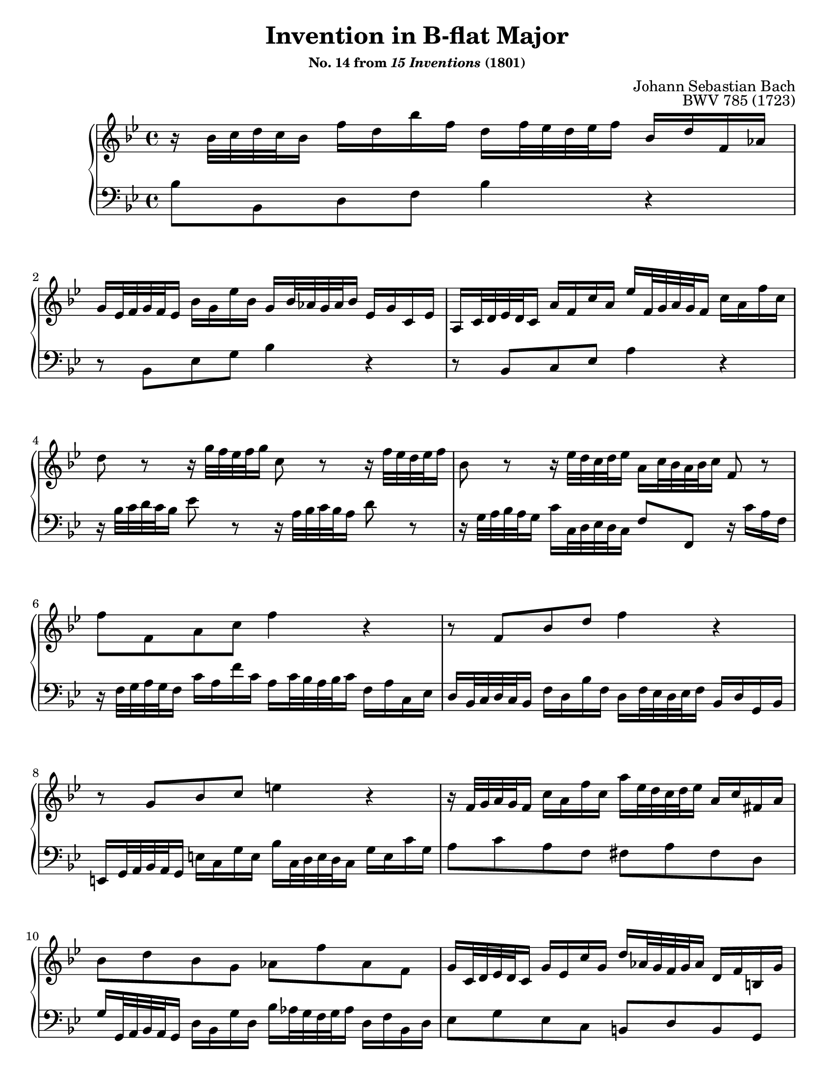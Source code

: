 \version "2.20.0"
\language "english"
\pointAndClickOff

#(set-default-paper-size "letter")
\paper {
  print-page-number = ##f
  % indent = 0
  % page-breaking = #ly:one-page-breaking
}

\header {
  title = \markup { "Invention in B-flat Major" }
  subsubtitle = \markup { "No. 14 from" \italic { "15 Inventions" } "(1801)" }
  composer = "Johann Sebastian Bach"
  opus = "BWV 785 (1723)"
  tagline = ##f
}

global = {
  \key bf \major
  \time 4/4
}

upperStaff = {
  \relative c'' {
    %% Bach: \clef soprano
    r16 bf32 c d c bf16 f' d bf' f d f32 ef d ef f16 bf, d f, af | \break
    g ef32 f g f ef16 bf' g ef' bf g bf32 af g af bf16 ef, g c, ef |
    a, c32 d ef d c16 a' f c' a ef' f,32 g a g f16 c' a f' c |

    d8 r r16 g32 f ef f g16 c,8 r r16 f32 ef d ef f16 |
    bf,8 r r16 ef32 d c d ef16 a, c32 bf a bf c16 f,8 r |

    f' f, a c f4 r |
    r8 f, bf d f4 r |
    r8 g, bf c e4 r |

    r16 f,32 g a g f16 c' a f' c a' ef32 d c d ef16 a, c fs, a |
    bf8 d bf g af f' af, f |
    g16 c,32 d ef d c16 g' ef c' g d' af32 g f g af16 d, f b, g' |  \pageBreak

    ef8 r r16 c32 d ef d c16 c'8. bf16 a f32 g a g f16 |
    f'8. ef16 d bf32 c d c bf16 bf'8. af16 g bf32 af g af bf16 |

    ef, g32 f ef f g16 c, ef32 d c d ef16 a, c32 d ef d c16 f af,32 g f g af16 |
    g bf32 c d c bf16 ef g,32 f ef f g16 f a32 bf c bf a16 d f,32 ef d ef f16 |
    ef g32 a bf a g16 c ef,32 d c d ef16 d4

    \stemUp % accommodate lower voice moving up
    r16 bf'32 c d c bf16
    \stemNeutral |
    f' d bf' f d f32 ef d ef f16 bf, ef bf ef g, ef32 f g f ef16 |
    bf' g ef' bf g bf32 af g af bf16 ef,8 ef'~ 16 32 d c d ef16 |

    f,8 ef'~ 16 c32 d ef d c16 f d32 c bf c d16 f, bf c a |
    bf1\fermata |
  }
  \bar "|."
}

lowerStaff = {
  \relative c' {
    bf8 bf, d f bf4 r |
    r8 bf, ef g bf4 r |

    r8 bf, c ef a4 r |
    r16 bf32 c d c bf16 ef8 r r16 a,32 bf c bf a16 d8 r |

    r16 g,32 a bf a g16 c c,32 d ef d c16 f8 f, r16 c'' a f |
    r16 f32 g a g f16 c' a f' c a c32 bf a bf c16 f, a c, ef |

    d bf32 c d c bf16 f' d bf' f d f32 ef d ef f16 bf, d g, bf |
    e, g32 a bf a g16 e' c g' e bf' c,32 d e d c16 g' e c' g |

    a8 c a f fs a fs d  |
    g16 g,32 a bf a g16 d' bf g' d bf' af32 g f g af16 d, f bf, d |

    ef8 g ef c b d b g |
    c16 c,32 d ef d c16 c'8. bf16 a f32 g a g f16 f'8. ef16 |

    d bf32 c d c bf16 bf'8. af16 g ef32 f g f ef16 ef'8. d16 |
    c16 ef32 d c d ef16 a, c32 bf a bf c16 f, a32 bf c bf a16 d f,32 ef d ef f16 |

    ef g32 a bf a g16 c ef,32 d c d ef16 d f32 g a g f16 bf d,32 c bf c d16 |
    c ef32 f g f ef16 a c,32 bf a bf c16 bf
    %% Bach: \clef alto
    bf'32 c d c bf16 f' d
    \change Staff = "up"
    bf' f
    \change Staff = "down" |

    d f32 ef d ef f16 bf, d f, af g ef32 f g f ef16 bf' g ef' bf |
    %% Bach: \clef bass
    g bf32 af g af bf16 ef, g bf, d c f,32 g a? g f16 c' a ef' c |

    a c32 bf a bf c16 f, a c, ef d bf'32 c d c bf16 f'8 f, |
    bf1\fermata |
  }
}

dynamics = {
}

pedalMarks = {
}

\score {
  \new PianoStaff <<
    \new Staff = "up" {
      \clef treble
      \global
      \upperStaff
    }
    \new Dynamics {
      \global
      \dynamics
    }
    \new Staff = "down" {
      \clef bass
      \global
      \lowerStaff
    }
    \new Dynamics {
      \global
      \pedalMarks
    }
  >>
}
